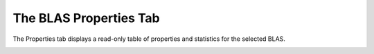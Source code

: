 The BLAS Properties Tab
-----------------------

The Properties tab displays a read-only table of properties and statistics for
the selected BLAS.

.. image:: media/blas/blas_properties_1.png
